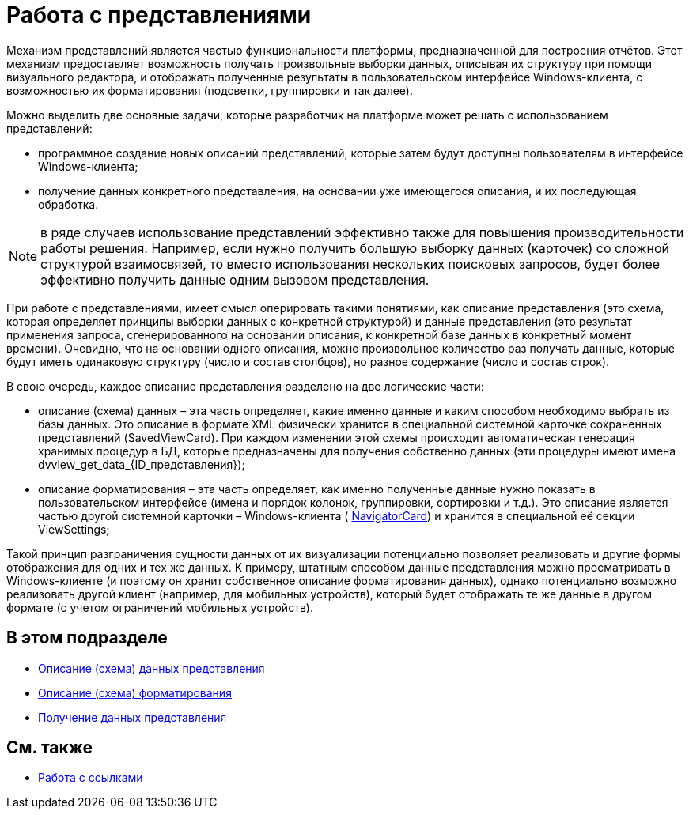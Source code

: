= Работа с представлениями

Механизм представлений является частью функциональности платформы, предназначенной для построения отчётов. Этот механизм предоставляет возможность получать произвольные выборки данных, описывая их структуру при помощи визуального редактора, и отображать полученные результаты в пользовательском интерфейсе Windows-клиента, с возможностью их форматирования (подсветки, группировки и так далее).

Можно выделить две основные задачи, которые разработчик на платформе может решать с использованием представлений:

* программное создание новых описаний представлений, которые затем будут доступны пользователям в интерфейсе Windows-клиента;
* получение данных конкретного представления, на основании уже имеющегося описания, и их последующая обработка.

[NOTE]
====
в ряде случаев использование представлений эффективно также для повышения производительности работы решения. Например, если нужно получить большую выборку данных (карточек) со сложной структурой взаимосвязей, то вместо использования нескольких поисковых запросов, будет более эффективно получить данные одним вызовом представления.
====

При работе с представлениями, имеет смысл оперировать такими понятиями, как описание представления (это схема, которая определяет принципы выборки данных с конкретной структурой) и данные представления (это результат применения запроса, сгенерированного на основании описания, к конкретной базе данных в конкретный момент времени). Очевидно, что на основании одного описания, можно произвольное количество раз получать данные, которые будут иметь одинаковую структуру (число и состав столбцов), но разное содержание (число и состав строк).

В свою очередь, каждое описание представления разделено на две логические части:

* описание (схема) данных – эта часть определяет, какие именно данные и каким способом необходимо выбрать из базы данных. Это описание в формате XML физически хранится в специальной системной карточке сохраненных представлений (SavedViewCard). При каждом изменении этой схемы происходит автоматическая генерация хранимых процедур в БД, которые предназначены для получения собственно данных (эти процедуры имеют имена dvview_get_data_\{ID_представления});
* описание форматирования – эта часть определяет, как именно полученные данные нужно показать в пользовательском интерфейсе (имена и порядок колонок, группировки, сортировки и т.д.). Это описание является частью другой системной карточки – Windows-клиента ( xref:api/DocsVision/Platform/ObjectManager/SystemCards/NavigatorCard_CL.adoc[NavigatorCard]) и хранится в специальной её секции ViewSettings;

Такой принцип разграничения сущности данных от их визуализации потенциально позволяет реализовать и другие формы отображения для одних и тех же данных. К примеру, штатным способом данные представления можно просматривать в Windows-клиенте (и поэтому он хранит собственное описание форматирования данных), однако потенциально возможно реализовать другой клиент (например, для мобильных устройств), который будет отображать те же данные в другом формате (с учетом ограничений мобильных устройств).

== В этом подразделе

* xref:development-manual/dm_views_schema.adoc[Описание (схема) данных представления]
* xref:development-manual/dm_views_schema_formating.adoc[Описание (схема) форматирования]
* xref:development-manual/dm_views_getdata.adoc[Получение данных представления]

== См. также

* xref:development-manual/dm_links.adoc[Работа с ссылками]


